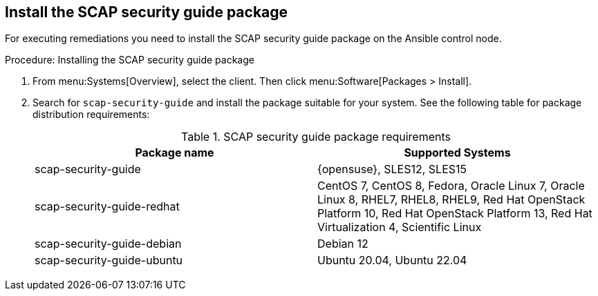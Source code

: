 :description: To install the SCAP security guide package, search for 'scap-security-guide' in your system's packages and select the suitable one for your operating system.

== Install the SCAP security guide package


For executing remediations you need to install the SCAP security guide package on the Ansible control node.

.Procedure: Installing the SCAP security guide package

. From menu:Systems[Overview], select the client.
  Then click menu:Software[Packages > Install].

. Search for [package]``scap-security-guide`` and install the package suitable for your system.
  See the following table for package distribution requirements:
+

[cols="1,1", options="header"]
.SCAP security guide package requirements
|===

| Package name
| Supported Systems

| scap-security-guide
| {opensuse}, SLES12, SLES15

| scap-security-guide-redhat
| CentOS 7, CentOS 8, Fedora, Oracle Linux 7, Oracle Linux 8, RHEL7, RHEL8, RHEL9, Red Hat OpenStack Platform 10, Red Hat OpenStack Platform 13, Red Hat Virtualization 4, Scientific Linux

| scap-security-guide-debian
| Debian 12

| scap-security-guide-ubuntu
| Ubuntu 20.04, Ubuntu 22.04

|===